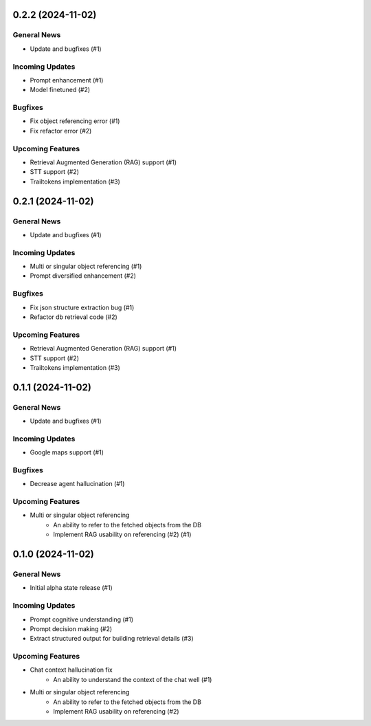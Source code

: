 0.2.2 (2024-11-02)
==================

General News
------------

- Update and bugfixes (#1)


Incoming Updates
----------------

- Prompt enhancement (#1)
- Model finetuned (#2)


Bugfixes
--------

- Fix object referencing error (#1)
- Fix refactor error (#2)


Upcoming Features
-----------------

- Retrieval Augmented Generation (RAG) support (#1)
- STT support (#2)
- Trailtokens implementation (#3)


0.2.1 (2024-11-02)
==================

General News
------------

- Update and bugfixes (#1)


Incoming Updates
----------------

- Multi or singular object referencing (#1)
- Prompt diversified enhancement (#2)


Bugfixes
--------

- Fix json structure extraction bug (#1)
- Refactor db retrieval code (#2)


Upcoming Features
-----------------

- Retrieval Augmented Generation (RAG) support (#1)
- STT support (#2)
- Trailtokens implementation (#3)


0.1.1 (2024-11-02)
==================

General News
------------

- Update and bugfixes (#1)


Incoming Updates
----------------

- Google maps support (#1)


Bugfixes
--------

- Decrease agent hallucination (#1)


Upcoming Features
-----------------

- Multi or singular object referencing
      - An ability to refer to the fetched objects from the DB
      - Implement RAG usability on referencing (#2) (#1)


0.1.0 (2024-11-02)
==================

General News
------------

- Initial alpha state release (#1)


Incoming Updates
----------------

- Prompt cognitive understanding (#1)
- Prompt decision making (#2)
- Extract structured output for building retrieval details (#3)


Upcoming Features
-----------------

- Chat context hallucination fix
      - An ability to understand the context of the chat well (#1)
- Multi or singular object referencing
      - An ability to refer to the fetched objects from the DB
      - Implement RAG usability on referencing (#2)
